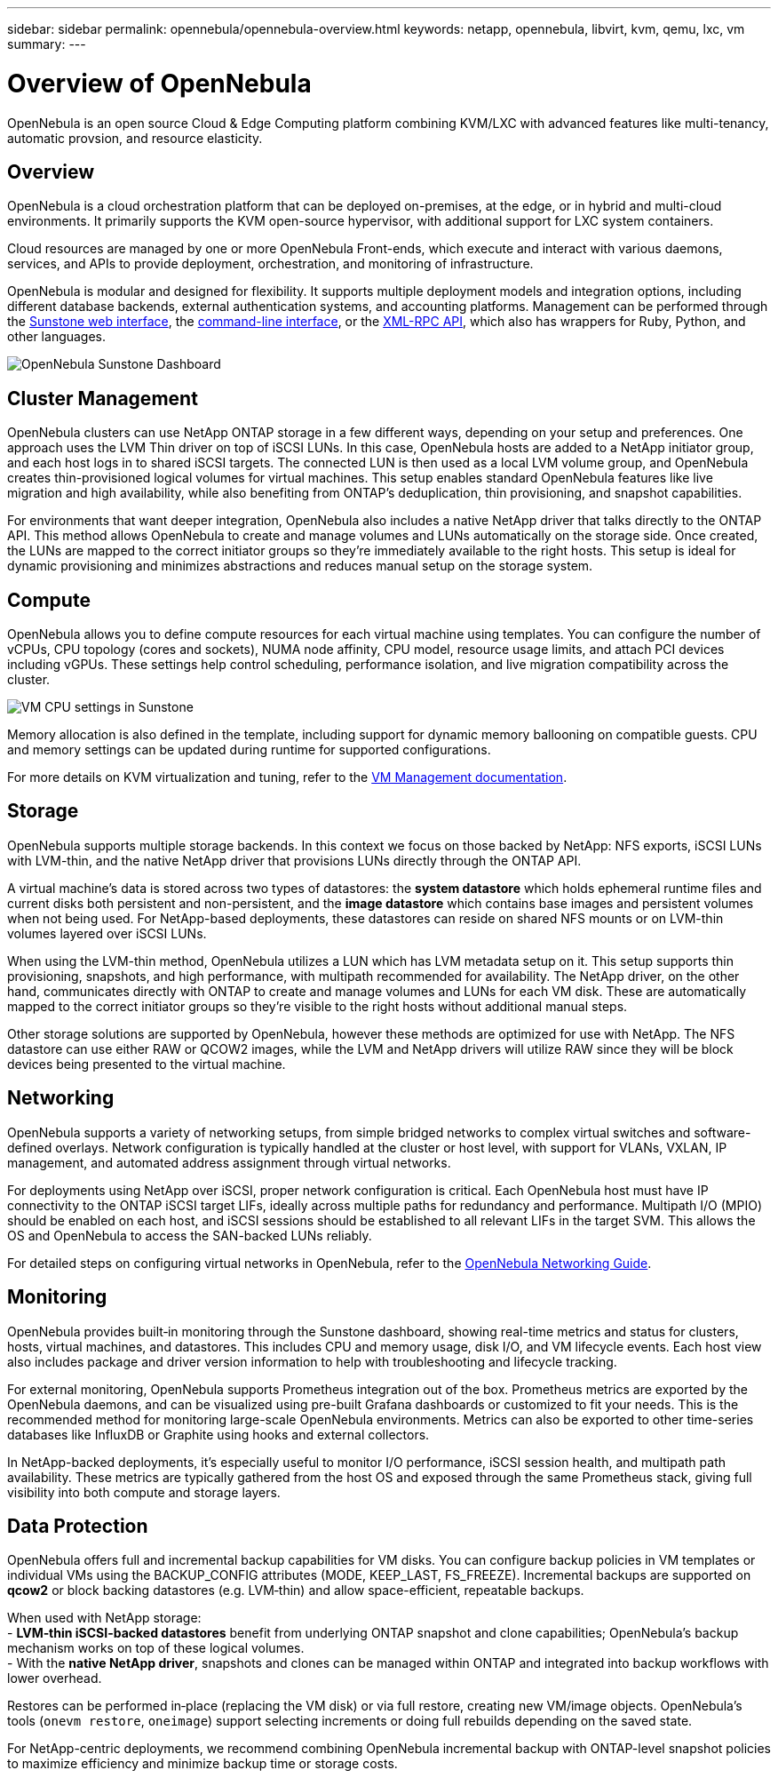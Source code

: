 ---
sidebar: sidebar
permalink: opennebula/opennebula-overview.html
keywords: netapp, opennebula, libvirt, kvm, qemu, lxc, vm
summary:
---

= Overview of OpenNebula
:hardbreaks:
:nofooter:
:icons: font
:linkattrs:
:imagesdir: ../media

[.lead]
OpenNebula is an open source Cloud & Edge Computing platform combining KVM/LXC with advanced features like multi-tenancy, automatic provsion, and resource elasticity.

== Overview

OpenNebula is a cloud orchestration platform that can be deployed on-premises, at the edge, or in hybrid and multi-cloud environments. It primarily supports the KVM open-source hypervisor, with additional support for LXC system containers.

Cloud resources are managed by one or more OpenNebula Front-ends, which execute and interact with various daemons, services, and APIs to provide deployment, orchestration, and monitoring of infrastructure.

OpenNebula is modular and designed for flexibility. It supports multiple deployment models and integration options, including different database backends, external authentication systems, and accounting platforms. Management can be performed through the link:https://docs.opennebula.io/7.0/product/control_plane_configuration/graphical_user_interface/overview/[Sunstone web interface], the link:https://docs.opennebula.io/7.0/product/operation_references/configuration_references/cli/[command-line interface], or the link:https://docs.opennebula.io/7.0/product/integration_references/system_interfaces/[XML-RPC API], which also has wrappers for Ruby, Python, and other languages.

image:opennebula-overview-image01.png[OpenNebula Sunstone Dashboard]

== Cluster Management

OpenNebula clusters can use NetApp ONTAP storage in a few different ways, depending on your setup and preferences. One approach uses the LVM Thin driver on top of iSCSI LUNs. In this case, OpenNebula hosts are added to a NetApp initiator group, and each host logs in to shared iSCSI targets. The connected LUN is then used as a local LVM volume group, and OpenNebula creates thin-provisioned logical volumes for virtual machines. This setup enables standard OpenNebula features like live migration and high availability, while also benefiting from ONTAP's deduplication, thin provisioning, and snapshot capabilities.

For environments that want deeper integration, OpenNebula also includes a native NetApp driver that talks directly to the ONTAP API. This method allows OpenNebula to create and manage volumes and LUNs automatically on the storage side. Once created, the LUNs are mapped to the correct initiator groups so they’re immediately available to the right hosts. This setup is ideal for dynamic provisioning and minimizes abstractions and reduces manual setup on the storage system.

== Compute

OpenNebula allows you to define compute resources for each virtual machine using templates. You can configure the number of vCPUs, CPU topology (cores and sockets), NUMA node affinity, CPU model, resource usage limits, and attach PCI devices including vGPUs. These settings help control scheduling, performance isolation, and live migration compatibility across the cluster.

image:opennebula-compute-image01.png[VM CPU settings in Sunstone]

Memory allocation is also defined in the template, including support for dynamic memory ballooning on compatible guests. CPU and memory settings can be updated during runtime for supported configurations.

For more details on KVM virtualization and tuning, refer to the link:https://docs.opennebula.io/7.0/product/virtual_machines_operation/virtual_machine_definitions/overview/[VM Management documentation].

== Storage

OpenNebula supports multiple storage backends. In this context we focus on those backed by NetApp: NFS exports, iSCSI LUNs with LVM-thin, and the native NetApp driver that provisions LUNs directly through the ONTAP API.

A virtual machine’s data is stored across two types of datastores: the **system datastore** which holds ephemeral runtime files and current disks both persistent and non-persistent, and the **image datastore** which contains base images and persistent volumes when not being used. For NetApp-based deployments, these datastores can reside on shared NFS mounts or on LVM-thin volumes layered over iSCSI LUNs.

When using the LVM-thin method, OpenNebula utilizes a LUN which has LVM metadata setup on it. This setup supports thin provisioning, snapshots, and high performance, with multipath recommended for availability. The NetApp driver, on the other hand, communicates directly with ONTAP to create and manage volumes and LUNs for each VM disk. These are automatically mapped to the correct initiator groups so they’re visible to the right hosts without additional manual steps.

Other storage solutions are supported by OpenNebula, however these methods are optimized for use with NetApp. The NFS datastore can use either RAW or QCOW2 images, while the LVM and NetApp drivers will utilize RAW since they will be block devices being presented to the virtual machine.

== Networking

OpenNebula supports a variety of networking setups, from simple bridged networks to complex virtual switches and software-defined overlays. Network configuration is typically handled at the cluster or host level, with support for VLANs, VXLAN, IP management, and automated address assignment through virtual networks.

For deployments using NetApp over iSCSI, proper network configuration is critical. Each OpenNebula host must have IP connectivity to the ONTAP iSCSI target LIFs, ideally across multiple paths for redundancy and performance. Multipath I/O (MPIO) should be enabled on each host, and iSCSI sessions should be established to all relevant LIFs in the target SVM. This allows the OS and OpenNebula to access the SAN-backed LUNs reliably.

For detailed steps on configuring virtual networks in OpenNebula, refer to the link:https://docs.opennebula.io/7.0/networking/overview.html[OpenNebula Networking Guide].

== Monitoring

OpenNebula provides built‑in monitoring through the Sunstone dashboard, showing real-time metrics and status for clusters, hosts, virtual machines, and datastores. This includes CPU and memory usage, disk I/O, and VM lifecycle events. Each host view also includes package and driver version information to help with troubleshooting and lifecycle tracking.

For external monitoring, OpenNebula supports Prometheus integration out of the box. Prometheus metrics are exported by the OpenNebula daemons, and can be visualized using pre-built Grafana dashboards or customized to fit your needs. This is the recommended method for monitoring large-scale OpenNebula environments. Metrics can also be exported to other time-series databases like InfluxDB or Graphite using hooks and external collectors.

In NetApp-backed deployments, it’s especially useful to monitor I/O performance, iSCSI session health, and multipath path availability. These metrics are typically gathered from the host OS and exposed through the same Prometheus stack, giving full visibility into both compute and storage layers.

== Data Protection

OpenNebula offers full and incremental backup capabilities for VM disks. You can configure backup policies in VM templates or individual VMs using the BACKUP_CONFIG attributes (MODE, KEEP_LAST, FS_FREEZE). Incremental backups are supported on **qcow2** or block backing datastores (e.g. LVM‑thin) and allow space-efficient, repeatable backups.

When used with NetApp storage:
- **LVM‑thin iSCSI-backed datastores** benefit from underlying ONTAP snapshot and clone capabilities; OpenNebula’s backup mechanism works on top of these logical volumes.
- With the **native NetApp driver**, snapshots and clones can be managed within ONTAP and integrated into backup workflows with lower overhead.

Restores can be performed in‑place (replacing the VM disk) or via full restore, creating new VM/image objects. OpenNebula’s tools (`onevm restore`, `oneimage`) support selecting increments or doing full rebuilds depending on the saved state.

For NetApp-centric deployments, we recommend combining OpenNebula incremental backup with ONTAP-level snapshot policies to maximize efficiency and minimize backup time or storage costs.
